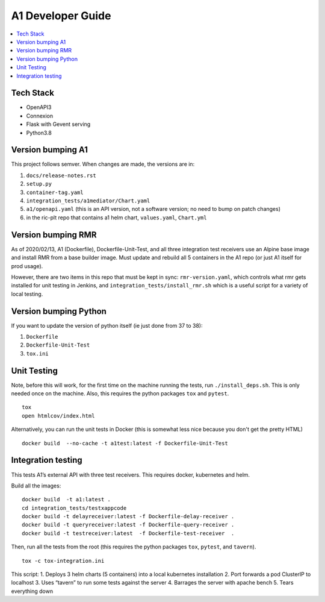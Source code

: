 .. This work is licensed under a Creative Commons Attribution 4.0 International License.
.. http://creativecommons.org/licenses/by/4.0

A1 Developer Guide
==================

.. contents::
   :depth: 3
   :local:

Tech Stack
----------

-  OpenAPI3
-  Connexion
-  Flask with Gevent serving
-  Python3.8

Version bumping A1
------------------

This project follows semver. When changes are made, the versions are in:

1) ``docs/release-notes.rst``

2) ``setup.py``

3) ``container-tag.yaml``

4) ``integration_tests/a1mediator/Chart.yaml``

5) ``a1/openapi.yaml`` (this is an API version, not a software version; no need to bump on patch changes)

6) in the ric-plt repo that contains a1 helm chart, ``values.yaml``, ``Chart.yml``


Version bumping RMR
-------------------

As of 2020/02/13, A1 (Dockerfile), Dockerfile-Unit-Test, and all three
integration test receivers use an Alpine base image and install RMR
from a base builder image.  Must update and rebuild all 5 containers
in the A1 repo (or just A1 itself for prod usage).

However, there are two items in this repo that must be kept in sync:
``rmr-version.yaml``, which controls what rmr gets installed for unit
testing in Jenkins, and ``integration_tests/install_rmr.sh`` which is
a useful script for a variety of local testing.

Version bumping Python
----------------------

If you want to update the version of python itself (ie just done from 37 to 38):

1) ``Dockerfile``

2) ``Dockerfile-Unit-Test``

3) ``tox.ini``

Unit Testing
------------

Note, before this will work, for the first time on the machine running
the tests, run ``./install_deps.sh``. This is only needed once on the
machine.  Also, this requires the python packages ``tox`` and
``pytest``.

::

   tox
   open htmlcov/index.html

Alternatively, you can run the unit tests in Docker (this is somewhat
less nice because you don't get the pretty HTML)

::

   docker build  --no-cache -t a1test:latest -f Dockerfile-Unit-Test

Integration testing
-------------------

This tests A1’s external API with three test receivers. This requires
docker, kubernetes and helm.

Build all the images:

::

    docker build  -t a1:latest .
    cd integration_tests/testxappcode
    docker build -t delayreceiver:latest -f Dockerfile-delay-receiver .
    docker build -t queryreceiver:latest -f Dockerfile-query-receiver .
    docker build -t testreceiver:latest  -f Dockerfile-test-receiver  .


Then, run all the tests from the root (this requires the python packages ``tox``, ``pytest``, and ``tavern``).

::

   tox -c tox-integration.ini

This script:
1. Deploys 3 helm charts (5 containers) into a local kubernetes installation
2. Port forwards a pod ClusterIP to localhost
3. Uses “tavern” to run some tests against the server
4. Barrages the server with apache bench
5. Tears everything down
